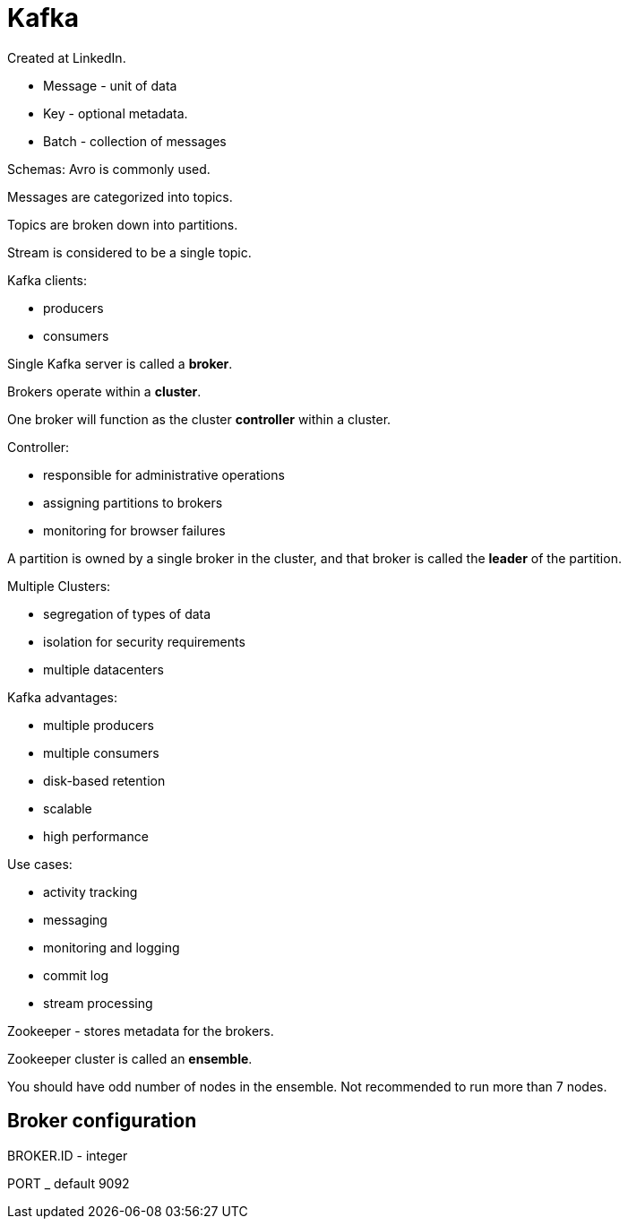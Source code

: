 = Kafka

Created at LinkedIn.

* Message - unit of data
* Key - optional metadata.
* Batch - collection of messages

Schemas: Avro is commonly used.

Messages are categorized into topics.

Topics are broken down into partitions.

Stream is considered to be a single topic.

Kafka clients:

* producers
* consumers

Single Kafka server is called a **broker**.

Brokers operate within a **cluster**.

One broker will function as the cluster **controller**
within a cluster.

Controller:

* responsible for administrative operations
* assigning partitions to brokers
* monitoring for browser failures

A partition is owned by a single broker in the cluster,
and that broker is called the **leader** of the partition.

Multiple Clusters:

* segregation of types of data
* isolation for security requirements
* multiple datacenters

Kafka advantages:

* multiple producers
* multiple consumers
* disk-based retention
* scalable
* high performance

Use cases:

* activity tracking
* messaging
* monitoring and logging
* commit log
* stream processing

Zookeeper - stores metadata for the brokers.

Zookeeper cluster is called an **ensemble**.

You should have odd number of nodes in the ensemble.
Not recommended to run more than 7 nodes.

## Broker configuration

BROKER.ID - integer

PORT _ default 9092

